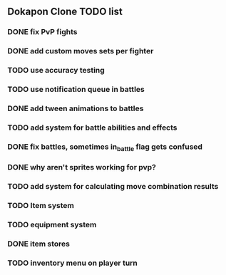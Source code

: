 ** Dokapon Clone TODO list
*** DONE fix PvP fights
    CLOSED: [2020-01-29 Wed 20:03]
*** DONE add custom moves sets per fighter
    CLOSED: [2020-01-30 Thu 14:53]
*** TODO use accuracy testing
*** TODO use notification queue in battles
*** DONE add tween animations to battles
    CLOSED: [2020-01-31 Fri 12:45]
*** TODO add system for battle abilities and effects
*** DONE fix battles, sometimes in_battle flag gets confused
    CLOSED: [2020-01-29 Wed 21:36]
*** DONE why aren't sprites working for pvp?
    CLOSED: [2020-01-31 Fri 11:05]
*** TODO add system for calculating move combination results
*** TODO Item system
*** TODO equipment system
*** DONE item stores
    CLOSED: [2020-02-08 Sat 14:53]
*** TODO inventory menu on player turn

